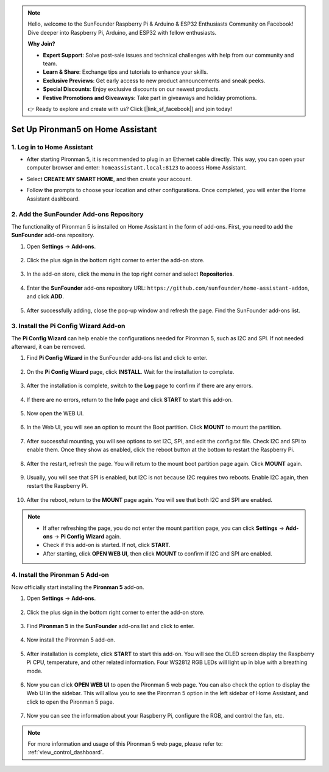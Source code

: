 .. note::

    Hello, welcome to the SunFounder Raspberry Pi & Arduino & ESP32 Enthusiasts Community on Facebook! Dive deeper into Raspberry Pi, Arduino, and ESP32 with fellow enthusiasts.

    **Why Join?**

    - **Expert Support**: Solve post-sale issues and technical challenges with help from our community and team.
    - **Learn & Share**: Exchange tips and tutorials to enhance your skills.
    - **Exclusive Previews**: Get early access to new product announcements and sneak peeks.
    - **Special Discounts**: Enjoy exclusive discounts on our newest products.
    - **Festive Promotions and Giveaways**: Take part in giveaways and holiday promotions.

    👉 Ready to explore and create with us? Click [|link_sf_facebook|] and join today!

Set Up Pironman5 on Home Assistant
============================================

1. Log in to Home Assistant
-----------------------------

* After starting Pironman 5, it is recommended to plug in an Ethernet cable directly. This way, you can open your computer browser and enter: ``homeassistant.local:8123`` to access Home Assistant.

.. image:: img/home_login.png

* Select **CREATE MY SMART HOME**, and then create your account.

.. image:: img/home_account.png

* Follow the prompts to choose your location and other configurations. Once completed, you will enter the Home Assistant dashboard.

.. image:: img/home_dashboard.png


2. Add the SunFounder Add-ons Repository
----------------------------------------------------

The functionality of Pironman 5 is installed on Home Assistant in the form of add-ons. First, you need to add the **SunFounder** add-ons repository.

#. Open **Settings** -> **Add-ons**.

    .. image:: img/home_setting_addon.png

#. Click the plus sign in the bottom right corner to enter the add-on store.

    .. image:: img/home_addon.png

#. In the add-on store, click the menu in the top right corner and select **Repositories**.

    .. image:: img/home_add_res.png

#. Enter the **SunFounder** add-ons repository URL: ``https://github.com/sunfounder/home-assistant-addon``, and click **ADD**.

    .. image:: img/home_res_add.png

#. After successfully adding, close the pop-up window and refresh the page. Find the SunFounder add-ons list.

    .. image:: img/home_addon_list.png
        
3. Install the **Pi Config Wizard** Add-on
------------------------------------------------------

The **Pi Config Wizard** can help enable the configurations needed for Pironman 5, such as I2C and SPI. If not needed afterward, it can be removed.

#. Find **Pi Config Wizard** in the SunFounder add-ons list and click to enter.

    .. image:: img/home_pi_config.png
    
#. On the **Pi Config Wizard** page, click **INSTALL**. Wait for the installation to complete.

    .. image:: img/home_config_install.png

#. After the installation is complete, switch to the **Log** page to confirm if there are any errors.

    .. image:: img/home_log.png
    
#. If there are no errors, return to the **Info** page and click **START** to start this add-on.

    .. image:: img/home_start.png
    
#. Now open the WEB UI.

    .. image:: img/home_open_web_ui.png

#. In the Web UI, you will see an option to mount the Boot partition. Click **MOUNT** to mount the partition.

    .. image:: img/home_mount_boot.png

#. After successful mounting, you will see options to set I2C, SPI, and edit the config.txt file. Check I2C and SPI to enable them. Once they show as enabled, click the reboot button at the bottom to restart the Raspberry Pi.

    .. image:: img/home_i2c_spi.png

#. After the restart, refresh the page. You will return to the mount boot partition page again. Click **MOUNT** again.

    .. image:: img/home_mount_boot.png
    
#. Usually, you will see that SPI is enabled, but I2C is not because I2C requires two reboots. Enable I2C again, then restart the Raspberry Pi.

    .. image:: img/home_enable_i2c.png

#. After the reboot, return to the **MOUNT** page again. You will see that both I2C and SPI are enabled.

    .. image:: img/home_i2c_spi_enable.png

.. note::

    * If after refreshing the page, you do not enter the mount partition page, you can click **Settings** -> **Add-ons** -> **Pi Config Wizard** again.
    * Check if this add-on is started. If not, click **START**.
    * After starting, click **OPEN WEB UI**, then click **MOUNT** to confirm if I2C and SPI are enabled.

4. Install the **Pironman 5** Add-on
---------------------------------------------

Now officially start installing the **Pironman 5** add-on.

#. Open **Settings** -> **Add-ons**.

    .. image:: img/home_setting_addon.png

#. Click the plus sign in the bottom right corner to enter the add-on store.

    .. image:: img/home_addon.png

#. Find **Pironman 5** in the **SunFounder** add-ons list and click to enter.

    .. image:: img/home_pironman5_addon.png

#. Now install the Pironman 5 add-on.

    .. image:: img/home_install_pironman5.png

#. After installation is complete, click **START** to start this add-on. You will see the OLED screen display the Raspberry Pi CPU, temperature, and other related information. Four WS2812 RGB LEDs will light up in blue with a breathing mode.

    .. image:: img/home_start_pironman5.png

#. Now you can click **OPEN WEB UI** to open the Pironman 5 web page. You can also check the option to display the Web UI in the sidebar. This will allow you to see the Pironman 5 option in the left sidebar of Home Assistant, and click to open the Pironman 5 page.

    .. image:: img/home_web_ui.png

#. Now you can see the information about your Raspberry Pi, configure the RGB, and control the fan, etc.

    .. image:: img/home_web.png
    
.. note::

    For more information and usage of this Pironman 5 web page, please refer to: :ref:`view_control_dashboard`.
